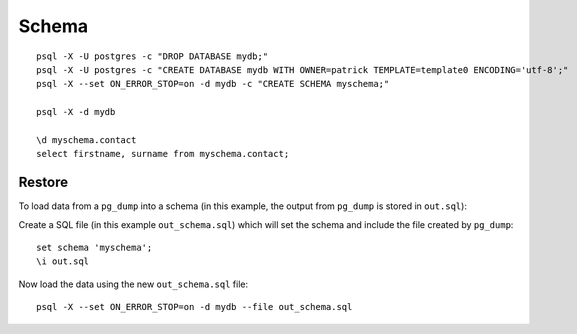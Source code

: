 Schema
******

.. highlight:: bash

::

  psql -X -U postgres -c "DROP DATABASE mydb;"
  psql -X -U postgres -c "CREATE DATABASE mydb WITH OWNER=patrick TEMPLATE=template0 ENCODING='utf-8';"
  psql -X --set ON_ERROR_STOP=on -d mydb -c "CREATE SCHEMA myschema;"

  psql -X -d mydb

  \d myschema.contact
  select firstname, surname from myschema.contact;

Restore
=======

To load data from a ``pg_dump`` into a schema (in this example, the output
from ``pg_dump`` is stored in ``out.sql``):

Create a SQL file (in this example ``out_schema.sql``) which will set the
schema and include the file created by ``pg_dump``::

  set schema 'myschema';
  \i out.sql

Now load the data using the new ``out_schema.sql`` file::

  psql -X --set ON_ERROR_STOP=on -d mydb --file out_schema.sql
